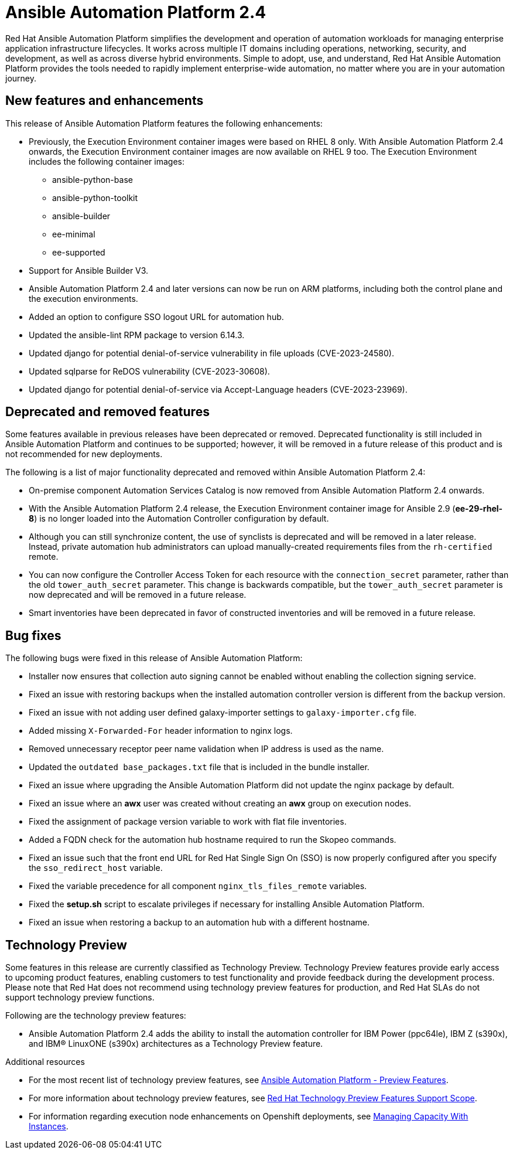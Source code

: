 // For each release of AAP, make a copy of this file and rename it to aap-rn-xx.adoc where xx is the release number; for example, 24 for the 2.4 release.
// Save the renamed copy of this file to the release-notes/topics directory topic files for the release notes reside.
//Only include release note types that have updates for a given release. For example, if there are no Technology previews for the release, remove that section from this file.


= Ansible Automation Platform 2.4

Red Hat Ansible Automation Platform simplifies the development and operation of automation workloads for managing enterprise application infrastructure lifecycles. It works across multiple IT domains including operations, networking, security, and development, as well as across diverse hybrid environments. Simple to adopt, use, and understand, Red Hat Ansible Automation Platform provides the tools needed to rapidly implement enterprise-wide automation, no matter where you are in your automation journey.

== New features and enhancements

This release of Ansible Automation Platform features the following enhancements:

* Previously, the Execution Environment container images were based on RHEL 8 only. With Ansible Automation Platform 2.4 onwards, the Execution Environment container images are now available on RHEL 9 too. 
The Execution Environment includes the following container images:
** ansible-python-base
** ansible-python-toolkit
** ansible-builder
** ee-minimal
** ee-supported

* Support for Ansible Builder V3.

* Ansible Automation Platform 2.4 and later versions can now be run on ARM platforms, including both the control plane and the execution environments.

* Added an option to configure SSO logout URL for automation hub.

* Updated the ansible-lint RPM package to version 6.14.3.

* Updated django for potential denial-of-service vulnerability in file uploads (CVE-2023-24580).

* Updated sqlparse for ReDOS vulnerability (CVE-2023-30608).

* Updated django for potential denial-of-service via Accept-Language headers (CVE-2023-23969).


== Deprecated and removed features

Some features available in previous releases have been deprecated or removed. Deprecated functionality is still included in Ansible Automation Platform and continues to be supported; however, it will be removed in a future release of this product and is not recommended for new deployments. 

The following is a list of major functionality deprecated and removed within Ansible Automation Platform 2.4:

* On-premise component Automation Services Catalog is now removed from Ansible Automation Platform 2.4 onwards.

* With the Ansible Automation Platform 2.4 release, the Execution Environment container image for Ansible 2.9 (*ee-29-rhel-8*) is no longer loaded into the Automation Controller configuration by default.

* Although you can still synchronize content, the use of synclists is deprecated and will be removed in a later release. Instead, private automation hub administrators can upload manually-created requirements files from the `rh-certified` remote.

* You can now configure the Controller Access Token for each resource with the `connection_secret` parameter, rather than the old `tower_auth_secret` parameter.  This change is backwards compatible, but the `tower_auth_secret` parameter is now deprecated and will be removed in a future release.

* Smart inventories have been deprecated in favor of constructed inventories and will be removed in a future release.

== Bug fixes

The following bugs were fixed in this release of Ansible Automation Platform:

* Installer now ensures that collection auto signing cannot be enabled without enabling the collection signing service.

*  Fixed an issue with restoring backups when the installed automation controller version is different from the backup version.

* Fixed an issue with not adding user defined galaxy-importer settings to `galaxy-importer.cfg` file.

* Added missing `X-Forwarded-For` header information to nginx logs.

* Removed unnecessary receptor peer name validation when IP address is used as the name.

* Updated the `outdated base_packages.txt` file that is included in the bundle installer.

* Fixed an issue where upgrading the Ansible Automation Platform did not update the nginx package by default.

* Fixed an issue where an *awx* user was created without creating an *awx* group on execution nodes.

* Fixed the assignment of package version variable to work with flat file inventories. 

* Added a FQDN check for the automation hub hostname required to run the Skopeo commands.

*  Fixed an issue such that the front end URL for Red Hat Single Sign On (SSO) is now properly configured after you specify the `sso_redirect_host` variable.

* Fixed the variable precedence for all component `nginx_tls_files_remote` variables.

* Fixed the *setup.sh* script to escalate privileges if necessary for installing Ansible Automation Platform. 

* Fixed an issue when restoring a backup to an automation hub with a different hostname.

== Technology Preview

Some features in this release are currently classified as Technology Preview. Technology Preview features provide early access to upcoming product features, enabling customers to test functionality and provide feedback during the development process. Please note that Red Hat does not recommend using technology preview features for production, and Red Hat SLAs do not support technology preview functions.

Following are the technology preview features: 

* Ansible Automation Platform 2.4 adds the ability to install the automation controller for IBM Power (ppc64le), IBM Z (s390x), and IBM(R) LinuxONE (s390x) architectures as a Technology Preview feature.

[role="_additional-resources"]
.Additional resources

* For the most recent list of technology preview features, see link:https://access.redhat.com/articles/ansible-automation-platform-preview-features[Ansible Automation Platform - Preview Features].

* For more information about technology preview features, see link:https://access.redhat.com/support/offerings/techpreview[Red Hat Technology Preview Features Support Scope].

* For information regarding execution node enhancements on Openshift deployments, see link:https://docs.ansible.com/automation-controller/latest/html/administration/instances.html[Managing Capacity With Instances].

